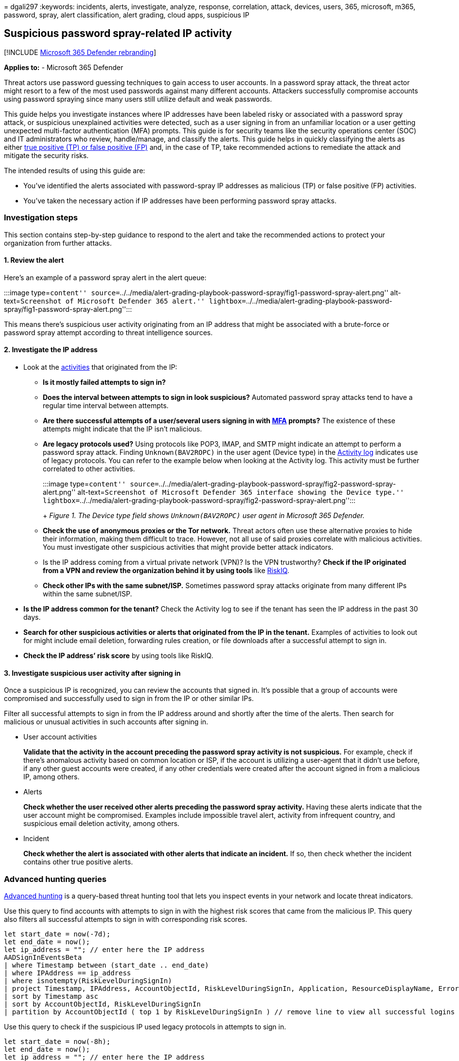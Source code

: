 = 
dgali297
:keywords: incidents, alerts, investigate, analyze, response,
correlation, attack, devices, users, 365, microsoft, m365, password,
spray, alert classification, alert grading, cloud apps, suspicious IP

== Suspicious password spray-related IP activity

{empty}[!INCLUDE link:../includes/microsoft-defender.md[Microsoft 365
Defender rebranding]]

*Applies to:* - Microsoft 365 Defender

Threat actors use password guessing techniques to gain access to user
accounts. In a password spray attack, the threat actor might resort to a
few of the most used passwords against many different accounts.
Attackers successfully compromise accounts using password spraying since
many users still utilize default and weak passwords.

This guide helps you investigate instances where IP addresses have been
labeled risky or associated with a password spray attack, or suspicious
unexplained activities were detected, such as a user signing in from an
unfamiliar location or a user getting unexpected multi-factor
authentication (MFA) prompts. This guide is for security teams like the
security operations center (SOC) and IT administrators who review,
handle/manage, and classify the alerts. This guide helps in quickly
classifying the alerts as either link:investigate-alerts.md[true
positive (TP) or false positive (FP)] and, in the case of TP, take
recommended actions to remediate the attack and mitigate the security
risks.

The intended results of using this guide are:

* You’ve identified the alerts associated with password-spray IP
addresses as malicious (TP) or false positive (FP) activities.
* You’ve taken the necessary action if IP addresses have been performing
password spray attacks.

=== Investigation steps

This section contains step-by-step guidance to respond to the alert and
take the recommended actions to protect your organization from further
attacks.

==== 1. Review the alert

Here’s an example of a password spray alert in the alert queue:

:::image type=``content''
source=``../../media/alert-grading-playbook-password-spray/fig1-password-spray-alert.png''
alt-text=``Screenshot of Microsoft Defender 365 alert.''
lightbox=``../../media/alert-grading-playbook-password-spray/fig1-password-spray-alert.png'':::

This means there’s suspicious user activity originating from an IP
address that might be associated with a brute-force or password spray
attempt according to threat intelligence sources.

==== 2. Investigate the IP address

* Look at the
link:microsoft-365-security-center-defender-cloud-apps.md[activities]
that originated from the IP:
** *Is it mostly failed attempts to sign in?*
** *Does the interval between attempts to sign in look suspicious?*
Automated password spray attacks tend to have a regular time interval
between attempts.
** *Are there successful attempts of a user/several users signing in
with
link:/microsoft-365/admin/security-and-compliance/multi-factor-authentication-microsoft-365[MFA]
prompts?* The existence of these attempts might indicate that the IP
isn’t malicious.
** *Are legacy protocols used?* Using protocols like POP3, IMAP, and
SMTP might indicate an attempt to perform a password spray attack.
Finding `Unknown(BAV2ROPC)` in the user agent (Device type) in the
link:/defender-cloud-apps/activity-filters#ip-address-insights[Activity
log] indicates use of legacy protocols. You can refer to the example
below when looking at the Activity log. This activity must be further
correlated to other activities.
+
:::image type=``content''
source=``../../media/alert-grading-playbook-password-spray/fig2-password-spray-alert.png''
alt-text=``Screenshot of Microsoft Defender 365 interface showing the
Device type.''
lightbox=``../../media/alert-grading-playbook-password-spray/fig2-password-spray-alert.png'':::
+
_Figure 1. The Device type field shows `Unknown(BAV2ROPC)` user agent in
Microsoft 365 Defender._
** *Check the use of anonymous proxies or the Tor network.* Threat
actors often use these alternative proxies to hide their information,
making them difficult to trace. However, not all use of said proxies
correlate with malicious activities. You must investigate other
suspicious activities that might provide better attack indicators.
** Is the IP address coming from a virtual private network (VPN)? Is the
VPN trustworthy? *Check if the IP originated from a VPN and review the
organization behind it by using tools* like
https://community.riskiq.com/learn-more/enterprise[RiskIQ].
** *Check other IPs with the same subnet/ISP.* Sometimes password spray
attacks originate from many different IPs within the same subnet/ISP.
* *Is the IP address common for the tenant?* Check the Activity log to
see if the tenant has seen the IP address in the past 30 days.
* *Search for other suspicious activities or alerts that originated from
the IP in the tenant.* Examples of activities to look out for might
include email deletion, forwarding rules creation, or file downloads
after a successful attempt to sign in.
* *Check the IP address’ risk score* by using tools like RiskIQ.

==== 3. Investigate suspicious user activity after signing in

Once a suspicious IP is recognized, you can review the accounts that
signed in. It’s possible that a group of accounts were compromised and
successfully used to sign in from the IP or other similar IPs.

Filter all successful attempts to sign in from the IP address around and
shortly after the time of the alerts. Then search for malicious or
unusual activities in such accounts after signing in.

* User account activities
+
*Validate that the activity in the account preceding the password spray
activity is not suspicious.* For example, check if there’s anomalous
activity based on common location or ISP, if the account is utilizing a
user-agent that it didn’t use before, if any other guest accounts were
created, if any other credentials were created after the account signed
in from a malicious IP, among others.
* Alerts
+
*Check whether the user received other alerts preceding the password
spray activity.* Having these alerts indicate that the user account
might be compromised. Examples include impossible travel alert, activity
from infrequent country, and suspicious email deletion activity, among
others.
* Incident
+
*Check whether the alert is associated with other alerts that indicate
an incident.* If so, then check whether the incident contains other true
positive alerts.

=== Advanced hunting queries

link:/microsoft-365/security/defender/advanced-hunting-overview[Advanced
hunting] is a query-based threat hunting tool that lets you inspect
events in your network and locate threat indicators.

Use this query to find accounts with attempts to sign in with the
highest risk scores that came from the malicious IP. This query also
filters all successful attempts to sign in with corresponding risk
scores.

[source,kusto]
----
let start_date = now(-7d);
let end_date = now();
let ip_address = ""; // enter here the IP address
AADSignInEventsBeta
| where Timestamp between (start_date .. end_date)
| where IPAddress == ip_address
| where isnotempty(RiskLevelDuringSignIn)
| project Timestamp, IPAddress, AccountObjectId, RiskLevelDuringSignIn, Application, ResourceDisplayName, ErrorCode
| sort by Timestamp asc
| sort by AccountObjectId, RiskLevelDuringSignIn
| partition by AccountObjectId ( top 1 by RiskLevelDuringSignIn ) // remove line to view all successful logins risk scores
----

Use this query to check if the suspicious IP used legacy protocols in
attempts to sign in.

[source,kusto]
----
let start_date = now(-8h);
let end_date = now();
let ip_address = ""; // enter here the IP address
AADSignInEventsBeta
| where Timestamp between (start_date .. end_date)
| where IPAddress == ip_address
| summarize count() by UserAgent
----

Use this query to review all alerts in the last seven days associated
with the suspicious IP.

[source,kusto]
----
let start_date = now(-7d);
let end_date = now();
let ip_address = ""; // enter here the IP address
let ip_alert_ids = materialize ( 
        AlertEvidence
            | where Timestamp between (start_date .. end_date)
            | where RemoteIP == ip_address
            | project AlertId);
AlertInfo
| where Timestamp between (start_date .. end_date)
| where AlertId in (ip_alert_ids)
----

Use this query to review account activity for suspected compromised
accounts.

[source,kusto]
----
let start_date = now(-8h);
let end_date = now();
let ip_address = ""; // enter here the IP address
let compromise_users = 
    materialize ( AADSignInEventsBeta
                    | where Timestamp between (start_date .. end_date)
                    | where IPAddress == ip_address
                    | where ErrorCode == 0
                    | distinct AccountObjectId);
CloudAppEvents
    | where Timestamp between (start_date .. end_date)
    | where AccountObjectId in (compromise_users)
    | summarize ActivityCount = count() by AccountObjectId, ActivityType
    | extend ActivityPack = pack(ActivityType, ActivityCount)
    | summarize AccountActivities = make_bag(ActivityPack) by AccountObjectId
----

Use this query to review all alerts for suspected compromised accounts.

[source,kusto]
----
let start_date = now(-8h); // change time range
let end_date = now();
let ip_address = ""; // enter here the IP address
let compromise_users = 
    materialize ( AADSignInEventsBeta
                    | where Timestamp between (start_date .. end_date)
                    | where IPAddress == ip_address
                    | where ErrorCode == 0
                    | distinct AccountObjectId);
let ip_alert_ids = materialize ( AlertEvidence
    | where Timestamp between (start_date .. end_date)
    | where AccountObjectId in (compromise_users)
    | project AlertId, AccountObjectId);
AlertInfo
| where Timestamp between (start_date .. end_date)
| where AlertId in (ip_alert_ids)
| join kind=innerunique ip_alert_ids on AlertId
| project Timestamp, AccountObjectId, AlertId, Title, Category, Severity, ServiceSource, DetectionSource, AttackTechniques
| sort by AccountObjectId, Timestamp
----

=== Recommended Actions

[arabic]
. link:/azure/active-directory/conditional-access/block-legacy-authentication[Block
the attacker’s IP address.]
. Reset user accounts’ credentials.
. Revoke access tokens of compromised accounts.
. link:/azure/active-directory/conditional-access/howto-conditional-access-policy-block-legacy[Block
legacy authentication.]
. link:/microsoft-365/business-premium/m365bp-conditional-access[Require
MFA for users] if possible to
link:/azure/active-directory/authentication/tutorial-enable-azure-mfa[enhance
account security] and make account compromise by a password spray attack
difficult for the attacker.
. Block the compromised user account from signing in if needed.

=== See also

* link:alert-grading-playbooks.md[Overview of alert grading]
* link:investigate-alerts.md[Investigate alerts]

